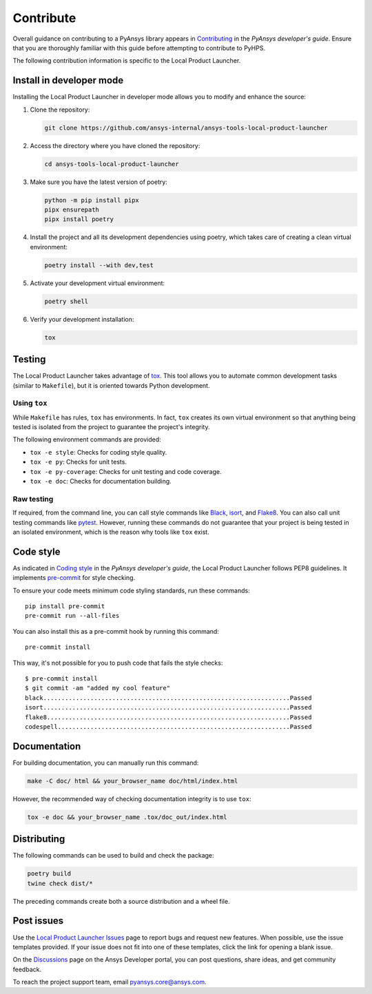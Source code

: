 .. _contribute:

==========
Contribute
==========

Overall guidance on contributing to a PyAnsys library appears in
`Contributing <https://dev.docs.pyansys.com/how-to/contributing.html>`_
in the *PyAnsys developer's guide*. Ensure that you are thoroughly familiar
with this guide before attempting to contribute to PyHPS.
 
The following contribution information is specific to the Local Product Launcher.


Install in developer mode
-------------------------

Installing the Local Product Launcher in developer mode allows you to modify
and enhance the source:

#. Clone the repository:

   .. code:: bash

      git clone https://github.com/ansys-internal/ansys-tools-local-product-launcher

#. Access the directory where you have cloned the repository:

   .. code:: bash

      cd ansys-tools-local-product-launcher

#. Make sure you have the latest version of poetry:

   .. code:: bash

      python -m pip install pipx
      pipx ensurepath
      pipx install poetry

#. Install the project and all its development dependencies using poetry, which takes
   care of creating a clean virtual environment: 

   .. code:: bash
    
      poetry install --with dev,test

#. Activate your development virtual environment:

   .. code:: bash
    
      poetry shell
      
#. Verify your development installation:

   .. code:: bash

      tox

Testing
-------

The Local Product Launcher takes advantage of `tox`_. This tool allows you to
automate common development tasks (similar to ``Makefile``), but it is oriented
towards Python development.

Using ``tox``
^^^^^^^^^^^^^

While ``Makefile`` has rules, ``tox`` has environments. In fact, ``tox``
creates its own virtual environment so that anything being tested is isolated
from the project to guarantee the project's integrity.

The following environment commands are provided:

- ``tox -e style``: Checks for coding style quality.
- ``tox -e py``: Checks for unit tests.
- ``tox -e py-coverage``: Checks for unit testing and code coverage.
- ``tox -e doc``: Checks for documentation building.

Raw testing
^^^^^^^^^^^

If required, from the command line, you can call style commands like
`Black`_, `isort`_, and `Flake8`_. You can also call unit testing commands like `pytest`_.
However, running these commands do not guarantee that your project is being tested
in an isolated environment, which is the reason why tools like ``tox`` exist.

Code style
----------

As indicated in `Coding style <https://dev.docs.pyansys.com/coding-style/index.html>`_
in the *PyAnsys developer's guide*, the Local Product Launcher follows PEP8 guidelines.
It implements `pre-commit`_ for style checking.

To ensure your code meets minimum code styling standards, run these commands::

  pip install pre-commit
  pre-commit run --all-files

You can also install this as a pre-commit hook by running this command::

  pre-commit install

This way, it's not possible for you to push code that fails the style checks::

  $ pre-commit install
  $ git commit -am "added my cool feature"
  black....................................................................Passed
  isort....................................................................Passed
  flake8...................................................................Passed
  codespell................................................................Passed

Documentation
-------------

For building documentation, you can manually run this command:

.. code:: bash

    make -C doc/ html && your_browser_name doc/html/index.html

However, the recommended way of checking documentation integrity is to use
``tox``:

.. code:: bash

    tox -e doc && your_browser_name .tox/doc_out/index.html

Distributing
------------

The following commands can be used to build and check the package:

.. code:: bash

    poetry build
    twine check dist/*

The preceding commands create both a source distribution and a wheel file.

Post issues
-----------
Use the `Local Product Launcher Issues <https://github.com/ansys-internal/ansys-tools-local-product-launcher/issues>`_
page to report bugs and request new features. When possible, use the issue
templates provided. If your issue does not fit into one of these templates,
click the link for opening a blank issue.

On the `Discussions <https://discuss.ansys.com/>`_ page on the Ansys Developer portal,
you can post questions, share ideas, and get community feedback.

To reach the project support team, email `pyansys.core@ansys.com <pyansys.core@ansys.com>`_.

.. LINKS AND REFERENCES
.. _Black: https://github.com/psf/black
.. _isort: https://github.com/PyCQA/isort
.. _Flake8: https://flake8.pycqa.org/en/latest/
.. _pytest: https://docs.pytest.org/en/stable/
.. _pip: https://pypi.org/project/pip/
.. _pre-commit: https://pre-commit.com/
.. _Sphinx: https://www.sphinx-doc.org/en/master/
.. _tox: https://tox.wiki/
